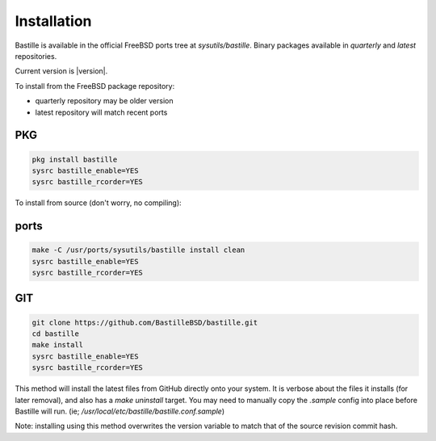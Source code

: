 Installation
============
Bastille is available in the official FreeBSD ports tree at
`sysutils/bastille`. Binary packages available in `quarterly` and `latest`
repositories.

Current version is |version|.

To install from the FreeBSD package repository:

* quarterly repository may be older version
* latest repository will match recent ports


PKG
---

.. code-block:: shell

  pkg install bastille
  sysrc bastille_enable=YES
  sysrc bastille_rcorder=YES


To install from source (don't worry, no compiling):

ports
-----

.. code-block:: shell

  make -C /usr/ports/sysutils/bastille install clean
  sysrc bastille_enable=YES
  sysrc bastille_rcorder=YES


GIT
---

.. code-block:: shell

  git clone https://github.com/BastilleBSD/bastille.git
  cd bastille
  make install
  sysrc bastille_enable=YES
  sysrc bastille_rcorder=YES

This method will install the latest files from GitHub directly onto your
system. It is verbose about the files it installs (for later removal), and also
has a `make uninstall` target. You may need to manually copy the `.sample`
config into place before Bastille will run. (ie;
`/usr/local/etc/bastille/bastille.conf.sample`)

Note: installing using this method overwrites the version variable to match
that of the source revision commit hash.
